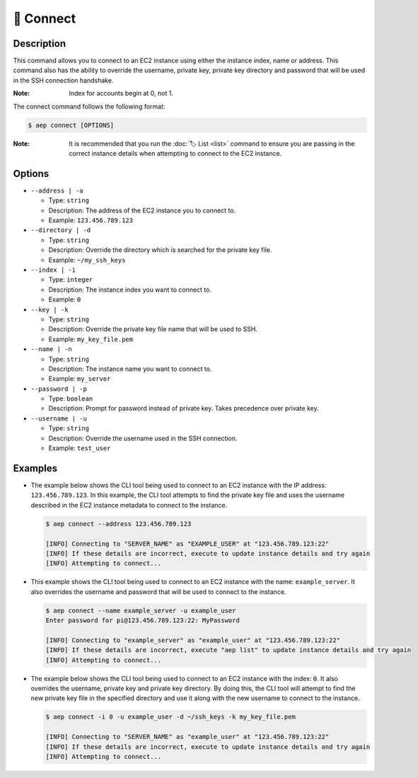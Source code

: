 ***********
🔌 Connect
***********

Description
===========

This command allows you to connect to an EC2 instance using either the
instance index, name or address. This command also has the ability to
override the username, private key, private key directory and password
that will be used in the SSH connection handshake.

:Note:
  Index for accounts begin at 0, not 1.

The connect command follows the following format:

.. code:: console

  $ aep connect [OPTIONS]

:Note:
  It is recommended that you run the :doc:`🏷️ List <list>` command to
  ensure you are passing in the correct instance details when attempting
  to connect to the EC2 instance.

Options
=======

* ``--address | -a``

  * Type: ``string``
  * Description: The address of the EC2 instance you to connect to.
  * Example: ``123.456.789.123``

* ``--directory | -d``

  * Type: ``string``
  * Description: Override the directory which is searched for the private key file.
  * Example: ``~/my_ssh_keys``

* ``--index | -i``

  * Type: ``integer``
  * Description: The instance index you want to connect to.
  * Example: ``0``

* ``--key | -k``
  
  * Type: ``string``
  * Description: Override the private key file name that will be used to SSH.
  * Example: ``my_key_file.pem``

* ``--name | -n``

  * Type: ``string``
  * Description: The instance name you want to connect to.
  * Example: ``my_server``

* ``--password | -p``

  * Type: ``boolean``
  * Description: Prompt for password instead of private key. Takes precedence over private key.

* ``--username | -u``

  * Type: ``string``
  * Description: Override the username used in the SSH connection.
  * Example: ``test_user``

Examples
========

* The example below shows the CLI tool being used to connect to an EC2
  instance with the IP address: ``123.456.789.123``. In this example,
  the CLI tool attempts to find the private key file and uses the username
  described in the EC2 instance metadata to connect to the instance.

  .. code:: console

    $ aep connect --address 123.456.789.123

    [INFO] Connecting to "SERVER_NAME" as "EXAMPLE_USER" at "123.456.789.123:22"
    [INFO] If these details are incorrect, execute to update instance details and try again
    [INFO] Attempting to connect...

* This example shows the CLI tool being used to connect to an EC2 instance
  with the name: ``example_server``. It also overrides the username and
  password that will be used to connect to the instance.

  .. code:: console

    $ aep connect --name example_server -u example_user
    Enter password for pi@123.456.789.123:22: MyPassword

    [INFO] Connecting to "example_server" as "example_user" at "123.456.789.123:22"
    [INFO] If these details are incorrect, execute "aep list" to update instance details and try again
    [INFO] Attempting to connect...

* The example below shows the CLI tool being used to connect to an EC2
  instance with the index: ``0``. It also overrides the username,
  private key and private key directory. By doing this, the CLI tool
  will attempt to find the new private key file in the specified
  directory and use it along with the new username to connect to
  the instance.

  .. code:: console

    $ aep connect -i 0 -u example_user -d ~/ssh_keys -k my_key_file.pem

    [INFO] Connecting to "SERVER_NAME" as "example_user" at "123.456.789.123:22"
    [INFO] If these details are incorrect, execute to update instance details and try again
    [INFO] Attempting to connect...